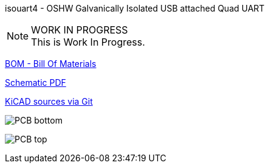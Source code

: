 :notitle:
:keywords: isouart4
:docinfo: private-head,private-header

= isouart4 - Galvanically Isolated USB attached Quad UART

isouart4 - OSHW Galvanically Isolated USB attached Quad UART

.WORK IN PROGRESS
[NOTE]
This is Work In Progress.

link:bom/ibom.html[BOM - Bill Of Materials]

link:isouart4_sch.pdf[Schematic PDF]

link:https://gitea.ladish.org/nedko/isouart4[KiCAD sources via Git]

image:isouart4-bottom.png[PCB bottom]

image:isouart4-top.png[PCB top]
